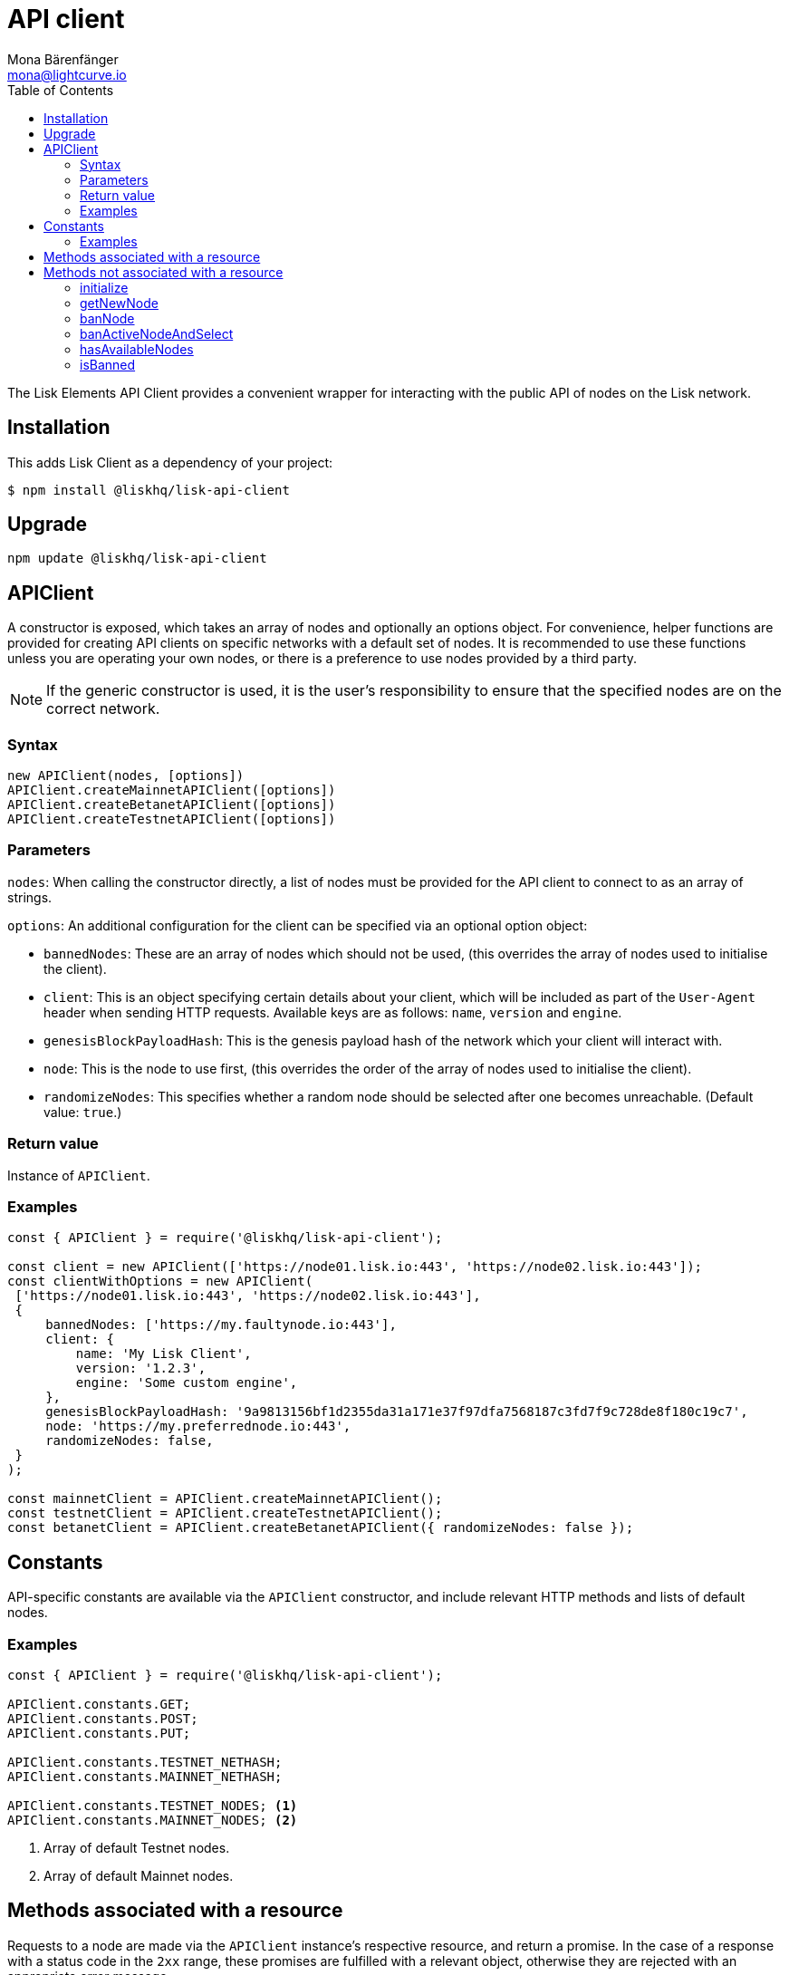 = API client
Mona Bärenfänger <mona@lightcurve.io>
:description: Technical references regarding the API client package of Lisk Elements. This consists of usage examples, available options and example responses.
:page-aliases: lisk-elements/packages/api-client.adoc, reference/lisk-elements/packages/api-client.adoc
:toc:

:url_elements_api_accounts: references/lisk-elements/api-client/accounts.adoc
:url_elements_api_blocks: references/lisk-elements/api-client/blocks.adoc
:url_elements_api_dapps: references/lisk-elements/api-client/dapps.adoc
:url_elements_api_delegates: references/lisk-elements/api-client/delegates.adoc
:url_elements_api_node: references/lisk-elements/api-client/node.adoc
:url_elements_api_peers: references/lisk-elements/api-client/peers.adoc
:url_elements_api_signatures: references/lisk-elements/api-client/signatures.adoc
:url_elements_api_transactions: references/lisk-elements/api-client/transactions.adoc
:url_elements_api_voters: references/lisk-elements/api-client/voters.adoc
:url_elements_api_votes: references/lisk-elements/api-client/votes.adoc

The Lisk Elements API Client provides a convenient wrapper for interacting with the public API of nodes on the Lisk network.

== Installation

This adds Lisk Client as a dependency of your project:

[source,bash]
----
$ npm install @liskhq/lisk-api-client
----

== Upgrade

[source,bash]
----
npm update @liskhq/lisk-api-client
----

== APIClient

****
A constructor is exposed, which takes an array of nodes and optionally an options object.
For convenience, helper functions are provided for creating API clients on specific networks with a default set of nodes.
It is recommended to use these functions unless you are operating your own nodes, or there is a preference to use nodes provided by a third party.

NOTE: If the generic constructor is used, it is the user's responsibility to ensure that the specified nodes are on the correct network.
****

=== Syntax

[source,js]
----
new APIClient(nodes, [options])
APIClient.createMainnetAPIClient([options])
APIClient.createBetanetAPIClient([options])
APIClient.createTestnetAPIClient([options])
----

=== Parameters

`nodes`: When calling the constructor directly, a list of nodes must be provided for the API client to connect to as an array of strings.

`options`: An additional configuration for the client can be specified via an optional option object:

* `bannedNodes`: These are an array of nodes which should not be used, (this overrides the array of nodes used to initialise the client).
* `client`: This is an object specifying certain details about your client, which will be included as part of the `User-Agent` header when sending HTTP requests.
Available keys are as follows: `name`, `version` and `engine`.
* `genesisBlockPayloadHash`: This is the genesis payload hash of the network which your client will interact with.
* `node`: This is the node to use first, (this overrides the order of the array of nodes used to initialise the client).
* `randomizeNodes`: This specifies whether a random node should be selected after one becomes unreachable.
(Default value: `true`.)

=== Return value

Instance of `APIClient`.

=== Examples

[source,js]
----
const { APIClient } = require('@liskhq/lisk-api-client');

const client = new APIClient(['https://node01.lisk.io:443', 'https://node02.lisk.io:443']);
const clientWithOptions = new APIClient(
 ['https://node01.lisk.io:443', 'https://node02.lisk.io:443'],
 {
     bannedNodes: ['https://my.faultynode.io:443'],
     client: {
         name: 'My Lisk Client',
         version: '1.2.3',
         engine: 'Some custom engine',
     },
     genesisBlockPayloadHash: '9a9813156bf1d2355da31a171e37f97dfa7568187c3fd7f9c728de8f180c19c7',
     node: 'https://my.preferrednode.io:443',
     randomizeNodes: false,
 }
);

const mainnetClient = APIClient.createMainnetAPIClient();
const testnetClient = APIClient.createTestnetAPIClient();
const betanetClient = APIClient.createBetanetAPIClient({ randomizeNodes: false });
----

== Constants

API-specific constants are available via the `APIClient` constructor, and include relevant HTTP methods and lists of default nodes.

=== Examples

[source,js]
----
const { APIClient } = require('@liskhq/lisk-api-client');

APIClient.constants.GET;
APIClient.constants.POST;
APIClient.constants.PUT;

APIClient.constants.TESTNET_NETHASH;
APIClient.constants.MAINNET_NETHASH;

APIClient.constants.TESTNET_NODES; <1>
APIClient.constants.MAINNET_NODES; <2>
----

<1> Array of default Testnet nodes.
<2> Array of default Mainnet nodes.

== Methods associated with a resource

Requests to a node are made via the `APIClient` instance’s respective resource, and return a promise.
In the case of a response with a status code in the `2xx` range, these promises are fulfilled with a relevant object, otherwise they are rejected with an appropriate error message.

Documentation for each resource can be found on the following pages:

* xref:{url_elements_api_accounts}[Accounts]
* xref:{url_elements_api_blocks}[Blocks]
* xref:{url_elements_api_dapps}[Dapps]
* xref:{url_elements_api_delegates}[Delegates]
* xref:{url_elements_api_node}[Node]
* xref:{url_elements_api_peers}[Peers]
* xref:{url_elements_api_signatures}[Signatures]
* xref:{url_elements_api_transactions}[Transactions]
* xref:{url_elements_api_voters}[Voters]
* xref:{url_elements_api_votes}[Votes]

== Methods not associated with a resource

=== initialize

This initialises the client instance with an array of nodes and an optional configuration object.
This is called in the constructor, but can be called again later if necessary.
(Note that in practice it is usually easier just to create a new instance.)

==== Syntax

[source,js]
----
initialize(nodes, [options])
----

==== Parameters

The parameters are the same as for the constructor.

==== Return value

`undefined`

==== Examples

[source,js]
----
client.initialize(['https://node01.lisk.io:443', 'https://node02.lisk.io:443']);
client.initialize(
    ['https://node01.lisk.io:443', 'https://node02.lisk.io:443'],
    {
        bannedNodes: ['https://my.faultynode.io:443'],
        client: {
            name: 'My Lisk Client',
            version: '1.2.3',
            engine: 'Some custom engine',
        },
        genesisBlockPayloadHash: '9a9813156bf1d2355da31a171e37f97dfa7568187c3fd7f9c728de8f180c19c7',
        node: 'https://my.preferrednode.io:443',
        randomizeNodes: false,
    }
);
----

=== getNewNode

This selects a random node that has not been banned.

==== Syntax

[source,js]
----
getNewNode()
----

==== Parameters

n/a

==== Return value

`string`: One of the node URLs provided during intialisation.

==== Examples

[source,js]
----
const randomNode = client.getNewNode();
----

=== banNode

This adds a node to the list of banned nodes.
Banned nodes will not be chosen to replace an unreachable node.

==== Syntax

[source,js]
----
banNode(node)
----

==== Parameters

`node`: String URL of the node that should be banned.

==== Return value

`boolean`: `false` if the node is already banned, otherwise `true`.

==== Examples

[source,js]
----
client.banNode('https://my.faultynode.io:443');
----

=== banActiveNodeAndSelect

This bans the current node and selects a new random (non-banned) node.

==== Syntax

[source,js]
----
banActiveNodeAndSelect()
----

==== Parameters

n/a

==== Return value

`boolean`: `false` if the current node is already banned, otherwise `true`.

==== Examples

[source,js]
----
client.banActiveNodeAndSelect();
----

=== hasAvailableNodes

This provides the details as to which nodes have been banned.

==== Syntax

[source,js]
----
hasAvailableNodes()
----

==== Parameters

n/a

==== Return value

`boolean`: `false` if all nodes have been banned, otherwise `true`.

==== Examples

[source,js]
----
const moreNodesNeeded = !client.hasAvailableNodes();
----

=== isBanned

This provides the details of whether a specific node has been banned.

==== Syntax

[source,js]
----
isBanned(node)
----

==== Parameters

`node`: String URL of the node to check.

==== Return value

`boolean`: `true` if the node has been banned, otherwise `false`.

==== Examples

[source,js]
----
const banned = client.isBanned('https://node01.lisk.io:443');
----
